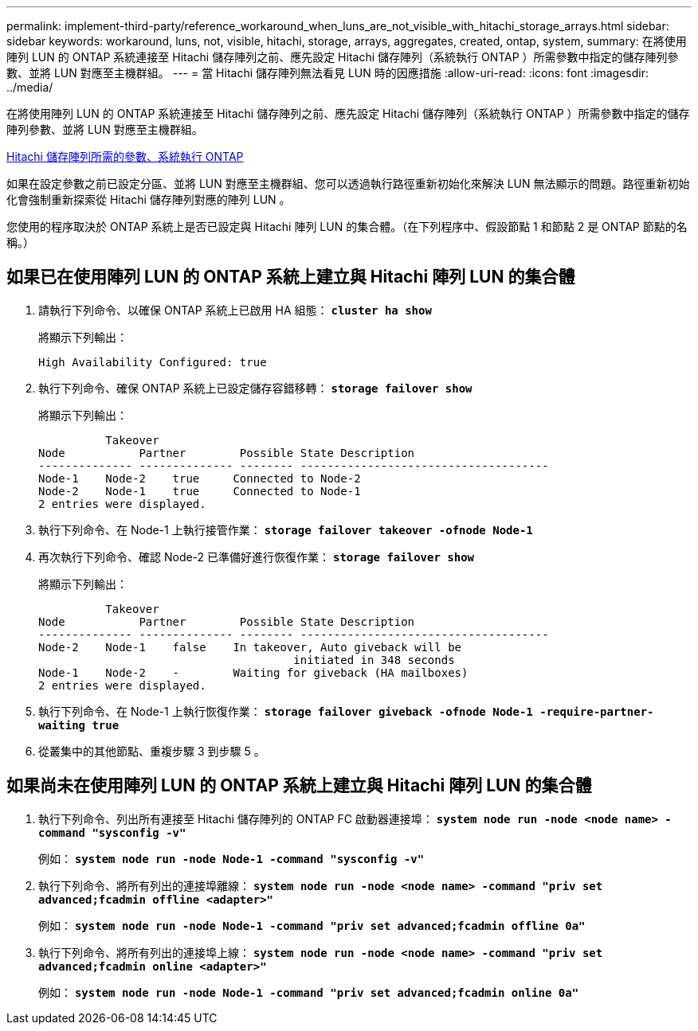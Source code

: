---
permalink: implement-third-party/reference_workaround_when_luns_are_not_visible_with_hitachi_storage_arrays.html 
sidebar: sidebar 
keywords: workaround, luns, not, visible, hitachi, storage, arrays, aggregates, created, ontap, system, 
summary: 在將使用陣列 LUN 的 ONTAP 系統連接至 Hitachi 儲存陣列之前、應先設定 Hitachi 儲存陣列（系統執行 ONTAP ）所需參數中指定的儲存陣列參數、並將 LUN 對應至主機群組。 
---
= 當 Hitachi 儲存陣列無法看見 LUN 時的因應措施
:allow-uri-read: 
:icons: font
:imagesdir: ../media/


[role="lead"]
在將使用陣列 LUN 的 ONTAP 系統連接至 Hitachi 儲存陣列之前、應先設定 Hitachi 儲存陣列（系統執行 ONTAP ）所需參數中指定的儲存陣列參數、並將 LUN 對應至主機群組。

xref:reference_required_parameters_for_hitachi_storage_arrays_with_ontap_systems.adoc[Hitachi 儲存陣列所需的參數、系統執行 ONTAP]

如果在設定參數之前已設定分區、並將 LUN 對應至主機群組、您可以透過執行路徑重新初始化來解決 LUN 無法顯示的問題。路徑重新初始化會強制重新探索從 Hitachi 儲存陣列對應的陣列 LUN 。

您使用的程序取決於 ONTAP 系統上是否已設定與 Hitachi 陣列 LUN 的集合體。（在下列程序中、假設節點 1 和節點 2 是 ONTAP 節點的名稱。）



== 如果已在使用陣列 LUN 的 ONTAP 系統上建立與 Hitachi 陣列 LUN 的集合體

. 請執行下列命令、以確保 ONTAP 系統上已啟用 HA 組態： *`cluster ha show`*
+
將顯示下列輸出：

+
[listing]
----

High Availability Configured: true
----
. 執行下列命令、確保 ONTAP 系統上已設定儲存容錯移轉： *`storage failover show`*
+
將顯示下列輸出：

+
[listing]
----
          Takeover
Node           Partner        Possible State Description
-------------- -------------- -------- -------------------------------------
Node-1    Node-2    true     Connected to Node-2
Node-2    Node-1    true     Connected to Node-1
2 entries were displayed.
----
. 執行下列命令、在 Node-1 上執行接管作業： *`storage failover takeover -ofnode Node-1`*
. 再次執行下列命令、確認 Node-2 已準備好進行恢復作業： *`storage failover show`*
+
將顯示下列輸出：

+
[listing]
----
          Takeover
Node           Partner        Possible State Description
-------------- -------------- -------- -------------------------------------
Node-2    Node-1    false    In takeover, Auto giveback will be
                                      initiated in 348 seconds
Node-1    Node-2    -        Waiting for giveback (HA mailboxes)
2 entries were displayed.
----
. 執行下列命令、在 Node-1 上執行恢復作業： *`storage failover giveback -ofnode Node-1 -require-partner-waiting true`*
. 從叢集中的其他節點、重複步驟 3 到步驟 5 。




== 如果尚未在使用陣列 LUN 的 ONTAP 系統上建立與 Hitachi 陣列 LUN 的集合體

. 執行下列命令、列出所有連接至 Hitachi 儲存陣列的 ONTAP FC 啟動器連接埠： *`system node run -node <node name> -command "sysconfig -v"`*
+
例如： *`system node run -node Node-1 -command "sysconfig -v"`*

. 執行下列命令、將所有列出的連接埠離線： *`system node run -node <node name> -command "priv set advanced;fcadmin offline <adapter>"`*
+
例如： *`system node run -node Node-1 -command "priv set advanced;fcadmin offline 0a"`*

. 執行下列命令、將所有列出的連接埠上線： *`system node run -node <node name> -command "priv set advanced;fcadmin online <adapter>"`*
+
例如： *`system node run -node Node-1 -command "priv set advanced;fcadmin online 0a"`*


